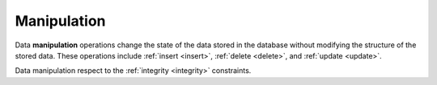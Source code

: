 .. progress: 0.5 50% Dimitri

.. _manipulation:

Manipulation
============

Data **manipulation** operations change the state of the data stored in the database without modifying the structure of the stored data.
These operations include :ref:`insert <insert>`, :ref:`delete <delete>`, and :ref:`update <update>`.

Data manipulation respect to the :ref:`integrity <integrity>` constraints.
